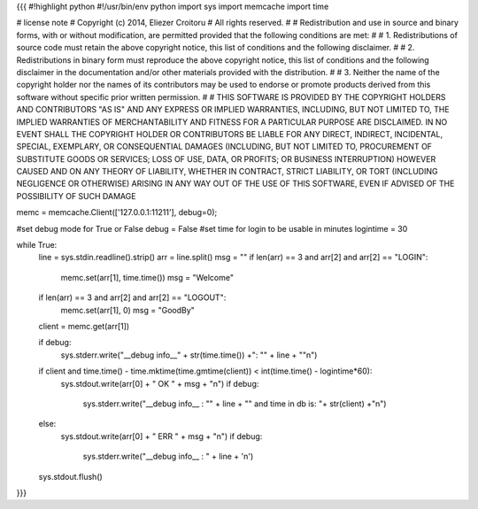{{{
#!highlight python
#!/usr/bin/env python
import sys
import memcache
import time

# license note
# Copyright (c) 2014, Eliezer Croitoru
# All rights reserved.
#
# Redistribution and use in source and binary forms, with or without modification, are permitted provided that the following conditions are met:
#
# 1. Redistributions of source code must retain the above copyright notice, this list of conditions and the following disclaimer.
#
# 2. Redistributions in binary form must reproduce the above copyright notice, this list of conditions and the following disclaimer in the documentation and/or other materials provided with the distribution.
#
# 3. Neither the name of the copyright holder nor the names of its contributors may be used to endorse or promote products derived from this software without specific prior written permission.
#
# THIS SOFTWARE IS PROVIDED BY THE COPYRIGHT HOLDERS AND CONTRIBUTORS "AS IS" AND ANY EXPRESS OR IMPLIED WARRANTIES, INCLUDING, BUT NOT LIMITED TO, THE IMPLIED WARRANTIES OF MERCHANTABILITY AND FITNESS FOR A PARTICULAR PURPOSE ARE DISCLAIMED. IN NO EVENT SHALL THE COPYRIGHT HOLDER OR CONTRIBUTORS BE LIABLE FOR ANY DIRECT, INDIRECT, INCIDENTAL, SPECIAL, EXEMPLARY, OR CONSEQUENTIAL DAMAGES (INCLUDING, BUT NOT LIMITED TO, PROCUREMENT OF SUBSTITUTE GOODS OR SERVICES; LOSS OF USE, DATA, OR PROFITS; OR BUSINESS INTERRUPTION) HOWEVER CAUSED AND ON ANY THEORY OF LIABILITY, WHETHER IN CONTRACT, STRICT LIABILITY, OR TORT (INCLUDING NEGLIGENCE OR OTHERWISE) ARISING IN ANY WAY OUT OF THE USE OF THIS SOFTWARE, EVEN IF ADVISED OF THE POSSIBILITY OF SUCH DAMAGE

memc = memcache.Client(['127.0.0.1:11211'], debug=0);

#set debug mode for True or False
debug = False
#set time for login to be usable in minutes
logintime = 30

while True:
     line = sys.stdin.readline().strip()
     arr = line.split()
     msg = ""
     if len(arr) == 3 and arr[2] and arr[2] == "LOGIN":
        memc.set(arr[1],  time.time())
        msg = "Welcome"
     if len(arr) == 3 and arr[2] and arr[2] == "LOGOUT":
        memc.set(arr[1],  0)
        msg = "GoodBy"

     client = memc.get(arr[1])

     if debug:
       sys.stderr.write("__debug info__" + str(time.time()) +": \"" + line + "\"\n")
     if client and time.time() - time.mktime(time.gmtime(client)) < int(time.time() - logintime*60):
        sys.stdout.write(arr[0] + " OK " + msg + "\n")
        if debug:
          sys.stderr.write("__debug info__ : \"" + line + "\" and time in db is: "+ str(client) +"\n")
     else:
        sys.stdout.write(arr[0] + " ERR " + msg + "\n")
        if debug:
          sys.stderr.write("__debug info__ : " + line + '\n')
     sys.stdout.flush()
}}}
